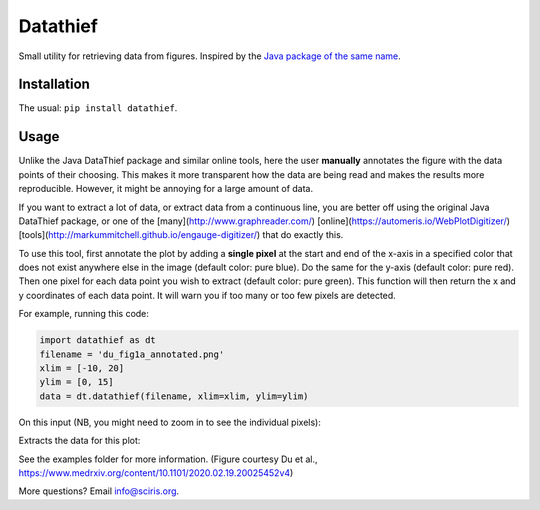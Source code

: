 =========
Datathief
=========

Small utility for retrieving data from figures. Inspired by the `Java package of the same name <https://datathief.org/>`__.


Installation
------------

The usual: ``pip install datathief``.


Usage
-----

Unlike the Java DataThief package and similar online tools, here the user **manually** annotates the figure with the data points of their choosing. This makes it more transparent how the data are being read and makes the results more reproducible. However, it might be annoying for a large amount of data. 

If you want to extract a lot of data, or extract data from a continuous line, you are better off using the original Java DataThief package, or one of the [many](http://www.graphreader.com/) [online](https://automeris.io/WebPlotDigitizer/) [tools](http://markummitchell.github.io/engauge-digitizer/) that do exactly this.

To use this tool, first annotate the plot by adding a **single pixel** at the start and end of the x-axis in a specified color that does not exist anywhere else in the image (default color: pure blue). Do the same for the y-axis (default color: pure red). Then one pixel for each data point you wish to extract (default color: pure green). This function will then return the x and y coordinates of each data point. It will warn you if too many or too few pixels are detected.

For example, running this code:

.. code:: python

    import datathief as dt
    filename = 'du_fig1a_annotated.png'
    xlim = [-10, 20]
    ylim = [0, 15]
    data = dt.datathief(filename, xlim=xlim, ylim=ylim)

On this input (NB, you might need to zoom in to see the individual pixels):

|Input|

Extracts the data for this plot:

|Output|

See the examples folder for more information. (Figure courtesy Du et al., https://www.medrxiv.org/content/10.1101/2020.02.19.20025452v4) 

More questions? Email info@sciris.org.

.. |Input| image:: examples/du_fig1a_annotated.png 
.. |Output| image:: examples/example-output.png